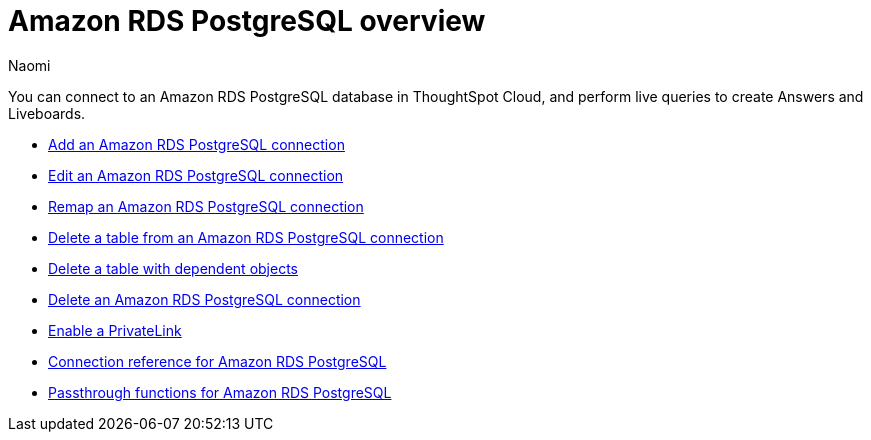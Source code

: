 = {connection} overview
:last_updated: 4/21/2023
:linkattrs:
:author: Naomi
:page-layout: default-cloud
:page-aliases:
:experimental:
:connection: Amazon RDS PostgreSQL
:description: You can connect to an Amazon Aurora PostgreSQL database in ThoughtSpot Cloud, and perform live queries to create Answers and Liveboards.



You can connect to an {connection} database in ThoughtSpot Cloud, and perform live queries to create Answers and Liveboards.

* xref:connections-amazon-rds-postgresql-add.adoc[Add an {connection} connection]
* xref:connections-amazon-rds-postgresql-edit.adoc[Edit an {connection} connection]
* xref:connections-amazon-rds-postgresql-remap.adoc[Remap an {connection} connection]
* xref:connections-amazon-rds-postgresql-delete-table.adoc[Delete a table from an {connection} connection]
* xref:connections-amazon-rds-postgresql-delete-table-dependencies.adoc[Delete a table with dependent objects]
* xref:connections-amazon-rds-postgresql-delete.adoc[Delete an {connection} connection]
* xref:connections-amazon-rds-postgresql-private-link.adoc[Enable a PrivateLink]
* xref:connections-amazon-rds-postgresql-reference.adoc[Connection reference for {connection}]
* xref:connections-amazon-rds-postgresql-passthrough.adoc[Passthrough functions for {connection}]